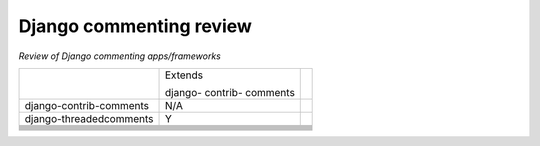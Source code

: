 Django commenting review
========================

*Review of Django commenting apps/frameworks*

+-------------------------+----------+-----------------------------------------+
|                         | Extends  |                                         |
|                         |          |                                         |
|                         | django-  |                                         |
|                         | contrib- |                                         |
|                         | comments |                                         |
|                         |          |                                         |
+-------------------------+----------+-----------------------------------------+
| django-contrib-comments |   N/A    |                                         |
+-------------------------+----------+-----------------------------------------+
| django-threadedcomments |    Y     |                                         |
+-------------------------+----------+-----------------------------------------+
|                         |          |                                         |
+-------------------------+----------+-----------------------------------------+
|                         |          |                                         |
+-------------------------+----------+-----------------------------------------+
|                         |          |                                         |
+-------------------------+----------+-----------------------------------------+
|                         |          |                                         |
+-------------------------+----------+-----------------------------------------+
|                         |          |                                         |
+-------------------------+----------+-----------------------------------------+
|                         |          |                                         |
+-------------------------+----------+-----------------------------------------+
|                         |          |                                         |
+-------------------------+----------+-----------------------------------------+
|                         |          |                                         |
+-------------------------+----------+-----------------------------------------+
